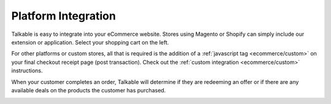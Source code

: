 .. _ecommerce/platform:

Platform Integration
====================

Talkable is easy to integrate into your eCommerce website. Stores using Magento
or Shopify can simply include our extension or application. Select your shopping
cart on the left.

For other platforms or custom stores, all that is required is the addition of
a :ref:`javascript tag <ecommerce/custom>` on your final checkout receipt page
(post transaction). Check out the :ref:`custom integration <ecommerce/custom>`
instructions.

When your customer completes an order, Talkable will determine if they are
redeeming an offer or if there are any available deals on the products the
customer has purchased.

.. container:: hidden

   .. toctree::

      Magento <platform/magento>
      Shopify <platform/shopify>

   .. toctree::
      :hidden:

      3DCart <platform/3dcart>
      BigCommerce <platform/bigcommerce>
      CRE Loaded <platform/cre-loaded>
      Demandware <platform/demandware>
      FastSpring <platform/fastspring>
      Magento Go <platform/magento-go>
      OpenCart <platform/opencart>
      osCommerce <platform/oscommerce>
      Ubercart <platform/ubercart>
      Volusion <platform/volusion>
      VP-ASP <platform/vp-asp>
      X-Cart <platform/x-cart>
      Yahoo! <platform/yahoo>
      Zen Cart <platform/zen-cart>
